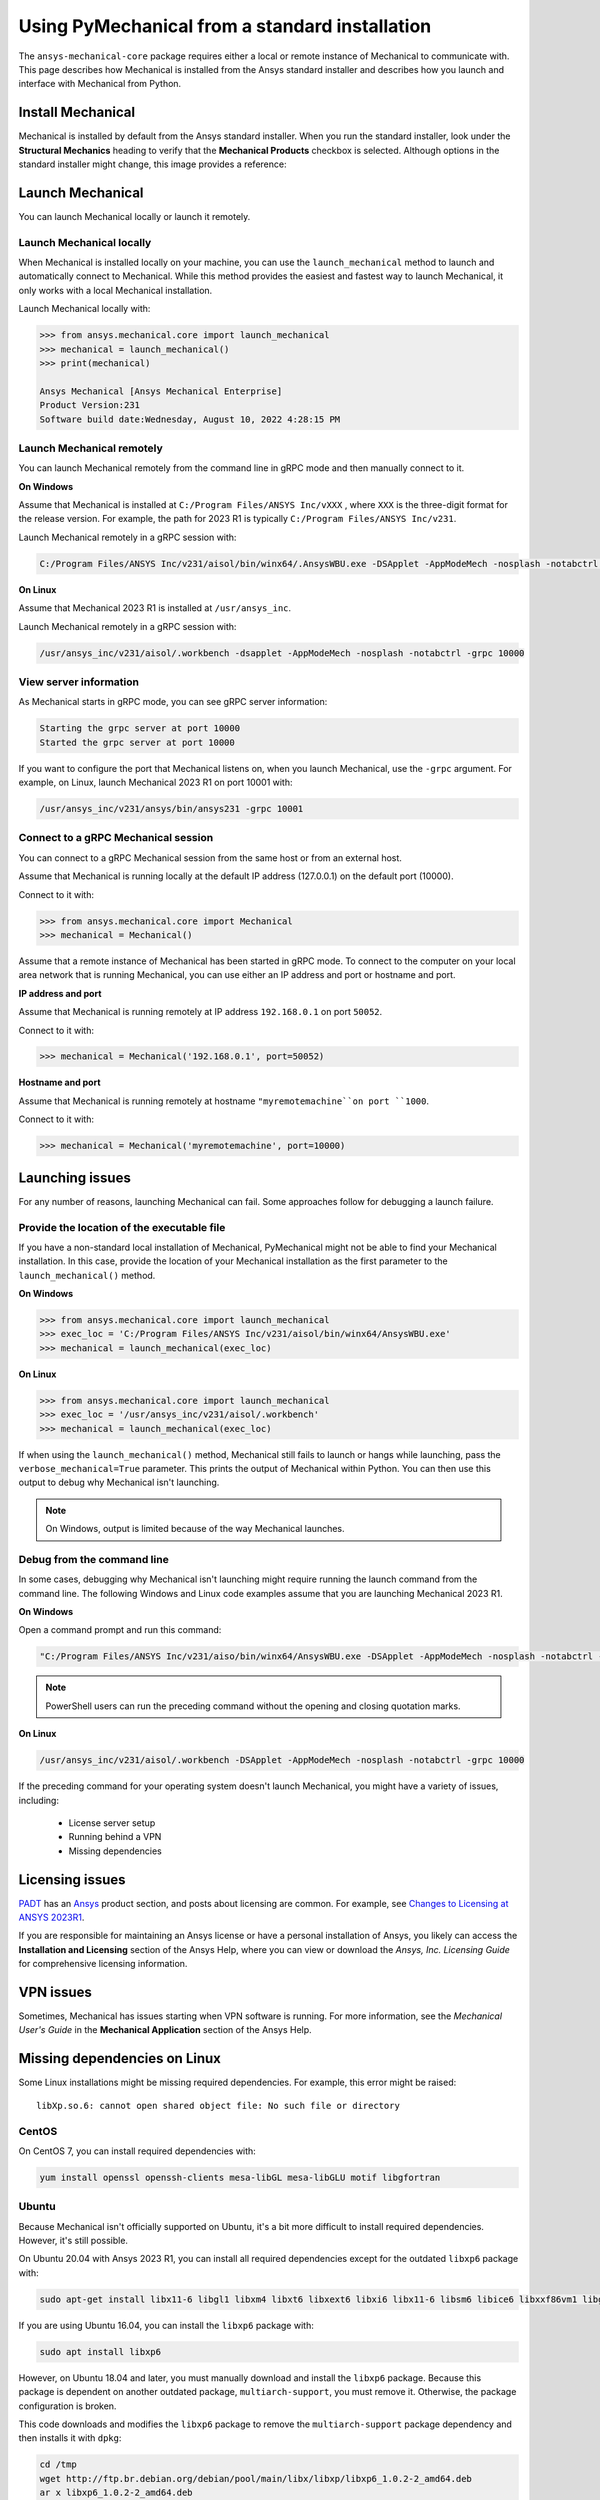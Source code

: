 .. _using_standard_install:

***********************************************
Using PyMechanical from a standard installation
***********************************************

The ``ansys-mechanical-core`` package requires either a local or
remote instance of Mechanical to communicate with. This page describes
how Mechanical is installed from the Ansys standard installer and
describes how you launch and interface with Mechanical from Python.

Install Mechanical
------------------

Mechanical is installed by default from the Ansys standard installer. 
When you run the standard installer, look under the **Structural Mechanics**
heading to verify that the **Mechanical Products** checkbox is selected.
Although options in the standard installer might change, this image provides
a reference:

.. figure:: ../images/unified_install_2023R1.jpg
    :width: 400pt


Launch Mechanical
-----------------
You can launch Mechanical locally or launch it remotely.

Launch Mechanical locally
~~~~~~~~~~~~~~~~~~~~~~~~~

When Mechanical is installed locally on your machine, you can use the
``launch_mechanical`` method to launch and automatically connect to
Mechanical. While this method provides the easiest and fastest
way to launch Mechanical, it only works with a local Mechanical
installation.

Launch Mechanical locally with:

.. code:: python

    >>> from ansys.mechanical.core import launch_mechanical
    >>> mechanical = launch_mechanical()
    >>> print(mechanical)

    Ansys Mechanical [Ansys Mechanical Enterprise]
    Product Version:231
    Software build date:Wednesday, August 10, 2022 4:28:15 PM


Launch Mechanical remotely
~~~~~~~~~~~~~~~~~~~~~~~~~~

You can launch Mechanical remotely from the command line in gRPC
mode and then manually connect to it.

**On Windows**

Assume that Mechanical is installed at ``C:/Program Files/ANSYS Inc/vXXX``
, where ``XXX`` is the three-digit format for the release version. For example,
the path for 2023 R1 is typically ``C:/Program Files/ANSYS Inc/v231``.

Launch Mechanical remotely in a gRPC session with:

.. code::

    C:/Program Files/ANSYS Inc/v231/aisol/bin/winx64/.AnsysWBU.exe -DSApplet -AppModeMech -nosplash -notabctrl -grpc 10000

**On Linux**

Assume that Mechanical 2023 R1 is installed at ``/usr/ansys_inc``.

Launch Mechanical remotely in a gRPC session with:

.. code::

    /usr/ansys_inc/v231/aisol/.workbench -dsapplet -AppModeMech -nosplash -notabctrl -grpc 10000


View server information
~~~~~~~~~~~~~~~~~~~~~~~~
As Mechanical starts in gRPC mode, you can see gRPC server information:

.. code::

    Starting the grpc server at port 10000
    Started the grpc server at port 10000

If you want to configure the port that Mechanical listens on, when you launch
Mechanical, use the ``-grpc`` argument. For example, on Linux, launch Mechanical
2023 R1 on port 10001 with:

.. code::

    /usr/ansys_inc/v231/ansys/bin/ansys231 -grpc 10001


Connect to a gRPC Mechanical session
~~~~~~~~~~~~~~~~~~~~~~~~~~~~~~~~~~~~

You can connect to a gRPC Mechanical session from the same host or from an external host.

Assume that Mechanical is running locally at the default IP address (127.0.0.1) on the
default port (10000).

Connect to it with:

.. code::

    >>> from ansys.mechanical.core import Mechanical
    >>> mechanical = Mechanical()


Assume that a remote instance of Mechanical has been started in gRPC mode. To connect to
the computer on your local area network that is running Mechanical, you can use either
an IP address and port or hostname and port.

**IP address and port**

Assume that Mechanical is running remotely at IP address ``192.168.0.1`` on port ``50052``.

Connect to it with:

.. code::

    >>> mechanical = Mechanical('192.168.0.1', port=50052)

**Hostname and port**

Assume that Mechanical is running remotely at hostname ``"myremotemachine``on port ``1000``.

Connect to it with:

.. code:: python

    >>> mechanical = Mechanical('myremotemachine', port=10000)


Launching issues
----------------

For any number of reasons, launching Mechanical can fail. Some approaches
follow for debugging a launch failure.

Provide the location of the executable file
~~~~~~~~~~~~~~~~~~~~~~~~~~~~~~~~~~~~~~~~~~~

If you have a non-standard local installation of Mechanical, PyMechanical might
not be able to find your Mechanical installation. In this case, provide the
location of your Mechanical installation as the first parameter to the
``launch_mechanical()`` method.

**On Windows**

.. code:: python

    >>> from ansys.mechanical.core import launch_mechanical
    >>> exec_loc = 'C:/Program Files/ANSYS Inc/v231/aisol/bin/winx64/AnsysWBU.exe'
    >>> mechanical = launch_mechanical(exec_loc)


**On Linux**

.. code:: python

    >>> from ansys.mechanical.core import launch_mechanical
    >>> exec_loc = '/usr/ansys_inc/v231/aisol/.workbench'
    >>> mechanical = launch_mechanical(exec_loc)


If when using the ``launch_mechanical()`` method, Mechanical still
fails to launch or hangs while launching, pass the ``verbose_mechanical=True``
parameter. This prints the output of Mechanical within Python. You 
can then use this output to debug why Mechanical isn't launching.

.. Note::
    On Windows, output is limited because of the way Mechanical launches.

Debug from the command line
~~~~~~~~~~~~~~~~~~~~~~~~~~~
In some cases, debugging why Mechanical isn't launching might require
running the launch command from the command line. The following
Windows and Linux code examples assume that you are launching Mechanical
2023 R1.

**On Windows**

Open a command prompt and run this command:

.. code::

    "C:/Program Files/ANSYS Inc/v231/aiso/bin/winx64/AnsysWBU.exe -DSApplet -AppModeMech -nosplash -notabctrl -grpc 10000"

.. note::
   PowerShell users can run the preceding command without the opening and closing quotation
   marks.


**On Linux**

.. code::

    /usr/ansys_inc/v231/aisol/.workbench -DSApplet -AppModeMech -nosplash -notabctrl -grpc 10000


If the preceding command for your operating system doesn't launch Mechanical, you might have
a variety of issues, including:

  - License server setup
  - Running behind a VPN
  - Missing dependencies


Licensing issues
----------------

`PADT <https://www.padtinc.com/>`_ has an `Ansys <https://www.padtinc.com/simulation/ansys-simulation-products/>`_
product section, and posts about licensing are common. For example, see
`Changes to Licensing at ANSYS 2023R1 <https://www.padtinc.com/blog/15271-2/>`_.

If you are responsible for maintaining an Ansys license or have a personal installation
of Ansys, you likely can access the **Installation and Licensing** section of the
Ansys Help, where you can view or download the *Ansys, Inc. Licensing Guide* for
comprehensive licensing information.


VPN issues
----------
Sometimes, Mechanical has issues starting when VPN software is running. For more information,
see the *Mechanical User's Guide* in the **Mechanical Application** section of the Ansys Help.


Missing dependencies on Linux
-----------------------------
Some Linux installations might be missing required dependencies. For example, this error
might be raised::

    libXp.so.6: cannot open shared object file: No such file or directory

CentOS
~~~~~~
On CentOS 7, you can install required dependencies with:

.. code::

    yum install openssl openssh-clients mesa-libGL mesa-libGLU motif libgfortran


Ubuntu
~~~~~~
Because Mechanical isn't officially supported on Ubuntu, it's a bit more
difficult to install required dependencies. However, it's still possible.

On Ubuntu 20.04 with Ansys 2023 R1, you can install all required dependencies
except for the outdated ``libxp6`` package with:

.. code::

    sudo apt-get install libx11-6 libgl1 libxm4 libxt6 libxext6 libxi6 libx11-6 libsm6 libice6 libxxf86vm1 libglu1

If you are using Ubuntu 16.04, you can install the ``libxp6`` package with:


.. code::

    sudo apt install libxp6

However, on Ubuntu 18.04 and later, you must manually download and install the ``libxp6``
package. Because this package is dependent on another outdated package, ``multiarch-support``,
you must remove it. Otherwise, the package configuration is broken.

This code downloads and modifies the ``libxp6`` package to remove the ``multiarch-support``
package dependency and then installs it with ``dpkg``:

.. code::

    cd /tmp
    wget http://ftp.br.debian.org/debian/pool/main/libx/libxp/libxp6_1.0.2-2_amd64.deb
    ar x libxp6_1.0.2-2_amd64.deb
    sudo tar xzf control.tar.gz
    sudo sed '/Pre-Depends/d' control -i
    sudo bash -c "tar c postinst postrm md5sums control | gzip -c > control.tar.gz"
    sudo ar rcs libxp6_1.0.2-2_amd64_mod.deb debian-binary control.tar.gz data.tar.xz
    sudo dpkg -i ./libxp6_1.0.2-2_amd64_mod.deb

